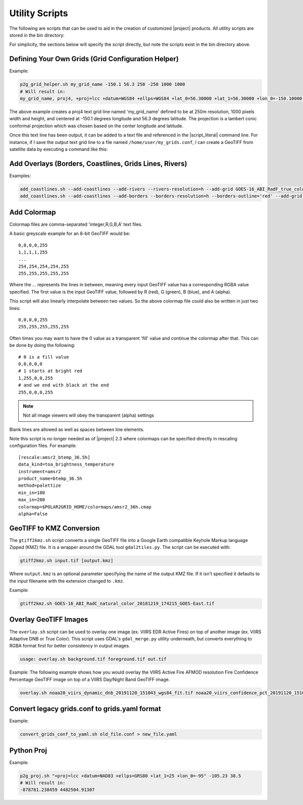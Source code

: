 Utility Scripts
===============

The following are scripts that can be used to aid in the 
creation of customized |project| products. All utility
scripts are stored in the bin directory:

.. ifconfig:: is_geo2grid

    .. code-block:: bash

        $GEO2GRID_HOME/bin/<script>.sh ...

.. ifconfig:: not is_geo2grid

    .. code-block:: bash

        $POLAR2GRID_HOME/bin/<script>.sh ...

For simplicity, the sections below will specify the script directly, but
note the scripts exist in the bin directory above.

.. _util_p2g_grid_helper:

Defining Your Own Grids (Grid Configuration Helper)
---------------------------------------------------

.. argparse::
    :module: polar2grid.grids.config_helper
    :func: get_parser
    :prog: p2g_grid_helper.sh
    :nodefaultconst:


Example:

.. code-block:: bash

    p2g_grid_helper.sh my_grid_name -150.1 56.3 250 -250 1000 1000
    # Will result in:
    my_grid_name, proj4, +proj=lcc +datum=WGS84 +ellps=WGS84 +lat_0=56.30000 +lat_1=56.30000 +lon_0=-150.10000 +units=m +no_defs, 1000, 1000, 250.00000, -250.00000, -152.17946deg, 57.40550deg

The above example creates a proj4 text grid line named 'my_grid_name' defined
to be at 250m resolution, 1000 pixels width and height, and centered at 
-150.1 degrees longitude and 56.3 degrees latitude. The projection 
is a lambert conic conformal projection which was chosen based on the 
center longitude and latitude.

Once this text line has been output, it can be added to a text file and
referenced in the |script_literal| command line.  For instance, if I save
the output text grid line to a file named ``/home/user/my_grids.conf``, I can
create a GeoTIFF from satellite data by executing a command like this:

.. ifconfig:: is_geo2grid

    .. code-block:: bash

       geo2grid.sh -r abi_l1b -w geotiff --grid-configs /home/user/my_grids.conf -g my_grid_name -f <path_to_files>

.. ifconfig:: not is_geo2grid

    .. code-block:: bash

       polar2grid.sh viirs_sdr gtiff --grid-configs /home/p2g/my_grids.conf -g my_grid_name -f <path_to_files>

.. _util_add_coastlines:

Add Overlays (Borders, Coastlines, Grids Lines, Rivers)
-------------------------------------------------------

.. argparse::
    :module: polar2grid.add_coastlines
    :func: get_parser
    :prog: add_coastlines.sh
    :nodefaultconst:

Examples:

.. code-block:: bash

    add_coastlines.sh --add-coastlines --add-rivers --rivers-resolution=h --add-grid GOES-16_ABI_RadF_true_color_20181112_063034_GOES-East.tif
    add_coastlines.sh --add-coastlines --add-borders --borders-resolution=h --borders-outline='red' --add-grid GOES-16_ABI_RadF_natural_color_20181112_183034_GOES-East.tif -o abi_natural_color_coastlines.png

.. _util_add_colormap:

Add Colormap
------------

.. argparse::
    :module: polar2grid.add_colormap
    :func: get_parser
    :prog: add_colormap.sh
    :nodefaultconst:


Colormap files are comma-separated 'integer,R,G,B,A' text files.

A basic greyscale example for an 8-bit GeoTIFF would be:

.. parsed-literal::

    0,0,0,0,255
    1,1,1,1,255
    ...
    254,254,254,254,255
    255,255,255,255,255

Where the `...` represents the lines in between, meaning every input
GeoTIFF value has a corresponding RGBA value specified. The first value
is the input GeoTIFF value, followed by R (red), G (green), B (blue),
and A (alpha).

This script will also linearly interpolate between two values.
So the above colormap file could also be written in just two lines:

.. parsed-literal::

    0,0,0,0,255
    255,255,255,255,255

Often times you may want to have the 0 value as a transparent 'fill' value
and continue the colormap after that. This can be done by doing the
following:

.. parsed-literal::

    # 0 is a fill value
    0,0,0,0,0
    # 1 starts at bright red
    1,255,0,0,255
    # and we end with black at the end
    255,0,0,0,255

.. note::

    Not all image viewers will obey the transparent (alpha) settings

Blank lines are allowed as well as spaces between line elements.

Note this script is no longer needed as of |project| 2.3 where colormaps
can be specified directly in rescaling configuration files. For example:

.. parsed-literal::

    [rescale:amsr2_btemp_36.5h]
    data_kind=toa_brightness_temperature
    instrument=amsr2
    product_name=btemp_36.5h
    method=palettize
    min_in=180
    max_in=280
    colormap=$POLAR2GRID_HOME/colormaps/amsr2_36h.cmap
    alpha=False

.. _util_gtiff2kmz:

GeoTIFF to KMZ Conversion
-------------------------

The ``gtiff2kmz.sh`` script converts a single GeoTIFF file into a Google Earth
compatible Keyhole Markup language Zipped (KMZ) file. It is a wrapper around the 
GDAL tool ``gdal2tiles.py``.  The script can be executed with:

.. code-block:: bash

    gtiff2kmz.sh input.tif [output.kmz]

Where ``output.kmz`` is an optional parameter specifying the name of the
output KMZ file. If it isn't specified it defaults to the input
filename with the extension changed to ``.kmz``.

Example:

.. code-block:: bash

    gtiff2kmz.sh GOES-16_ABI_RadC_natural_color_20181219_174215_GOES-East.tif


.. _util_script_fireoverlay:

Overlay GeoTIFF Images
----------------------

The ``overlay.sh`` script can be used to overlay one image (ex. VIIRS EDR
Active Fires) on top of another image (ex. VIIRS Adaptive DNB or True Color).
This script uses GDAL's ``gdal_merge.py`` utility underneath, but converts
everything to RGBA format first for better consistency in output images.

.. code-block:: bash

    usage: overlay.sh background.tif foreground.tif out.tif

Example:
The following example shows how you would overlay the VIIRS Active
Fire AFMOD resolution Fire Confidence Percentage GeoTIFF image on top of a 
VIIRS Day/Night Band GeoTIFF image.

.. code-block:: bash

    overlay.sh noaa20_viirs_dynamic_dnb_20191120_151043_wgs84_fit.tif noaa20_viirs_confidence_pct_20191120_151043_wgs84_fit.tif afmod_overlay_confidence_cat.tif
      

.. ifconfig:: is_geo2grid

  Convert GeoTIFFs to MP4 Video
  -----------------------------

  The ``gtiff2mp4.sh`` script converts a series of GeoTIFF files in to a
  single MP4 video file. This script uses default video creation settings
  to support most video players. If an image is too large for the video
  creation they will be automatically scaled to a smaller size.

  .. code-block:: bash

      gtiff2mp4.sh out.mp4 in1.tif in2.tif ...

  This will create a MP4 video file called ``out.mp4`` with 24 images (frames)
  per second.

  Example:

  .. code-block:: bash

      gtiff2mp4.sh my_natural_color_animation.mp4  *natural_color*.tif

.. ifconfig:: is_geo2grid

  Remap GOES GeoTIFFs
  -------------------

  The projection of the GOES-East and GOES-West satellites uses special
  parameters that are not always supported by older visualization tools.
  While new versions of GDAL and PROJ.4 libraries can often fix these issues,
  this is not always an option. |project| provides the ``reproject_goes.sh``
  script to remap GOES GeoTIFFs to a nearly identical projection that is more
  compatible with older visualization tools. The script can be called by 
  executing:

  .. code-block:: bash

      reproject_goes.sh in1.tif in2.tif in3.tif

  The script will take the original name and add a ``-y`` to the end. So in
  the above example the results would be ``in1-y.tif``, ``in2-y.tif``,
  and ``in3-y.tif``. The ``y`` refers to the sweep angle axis projection
  parameter that differs between the input geotiff (``x``) and the output
  geotiff (``y``).

.. _util_convert_grids:

Convert legacy grids.conf to grids.yaml format
----------------------------------------------

.. argparse::
    :module: polar2grid.utils.convert_grids_conf_to_yaml
    :func: get_parser
    :prog: convert_grids_conf_to_yaml.sh
    :nodefaultconst:

Example:

.. code-block:: bash

    convert_grids_conf_to_yaml.sh old_file.conf > new_file.yaml

.. _util_p2g_proj:

Python Proj
-----------

.. argparse::
    :module: polar2grid.core.proj
    :func: get_parser
    :prog: p2g_proj.sh
    :nodefaultconst:

Example:

.. code-block:: bash

    p2g_proj.sh "+proj=lcc +datum=NAD83 +ellps=GRS80 +lat_1=25 +lon_0=-95" -105.23 38.5
    # Will result in:
    -878781.238459 4482504.91307
